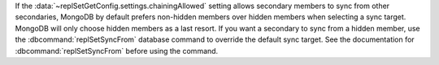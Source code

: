 If the :data:`~replSetGetConfig.settings.chainingAllowed` setting
allows secondary members to sync from other secondaries, MongoDB by
default prefers non-hidden members over hidden members when selecting
a sync target. MongoDB will only choose hidden members as a last
resort. If you want a secondary to sync from a hidden member, use the
:dbcommand:`replSetSyncFrom` database command to override the default
sync target. See the documentation for :dbcommand:`replSetSyncFrom`
before using the command.

.. seealso:: :doc:`/tutorial/manage-chained-replication`
